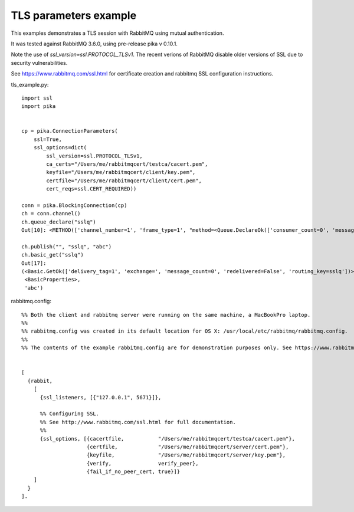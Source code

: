 TLS parameters example
=============================
This examples demonstrates a TLS session with RabbitMQ using mutual authentication.

It was tested against RabbitMQ 3.6.0, using pre-release pika v 0.10.1.

Note the use of `ssl_version=ssl.PROTOCOL_TLSv1`. The recent verions of RabbitMQ disable older versions of
SSL due to security vulnerabilities.

See https://www.rabbitmq.com/ssl.html for certificate creation and rabbitmq SSL configuration instructions.


tls_example.py::

    import ssl
    import pika


    cp = pika.ConnectionParameters(
        ssl=True,
        ssl_options=dict(
            ssl_version=ssl.PROTOCOL_TLSv1,
            ca_certs="/Users/me/rabbitmqcert/testca/cacert.pem",
            keyfile="/Users/me/rabbitmqcert/client/key.pem",
            certfile="/Users/me/rabbitmqcert/client/cert.pem",
            cert_reqs=ssl.CERT_REQUIRED))

    conn = pika.BlockingConnection(cp)
    ch = conn.channel()
    ch.queue_declare("sslq")
    Out[10]: <METHOD(['channel_number=1', 'frame_type=1', "method=<Queue.DeclareOk(['consumer_count=0', 'message_count=0', 'queue=sslq'])>"])>

    ch.publish("", "sslq", "abc")
    ch.basic_get("sslq")
    Out[17]:
    (<Basic.GetOk(['delivery_tag=1', 'exchange=', 'message_count=0', 'redelivered=False', 'routing_key=sslq'])>,
     <BasicProperties>,
     'abc')


rabbitmq.config::

    %% Both the client and rabbitmq server were running on the same machine, a MacBookPro laptop.
    %%
    %% rabbitmq.config was created in its default location for OS X: /usr/local/etc/rabbitmq/rabbitmq.config.
    %%
    %% The contents of the example rabbitmq.config are for demonstration purposes only. See https://www.rabbitmq.com/ssl.html for instructions about creating the test certificates and the contents of rabbitmq.config.


    [
      {rabbit,
        [
          {ssl_listeners, [{"127.0.0.1", 5671}]},

          %% Configuring SSL.
          %% See http://www.rabbitmq.com/ssl.html for full documentation.
          %%
          {ssl_options, [{cacertfile,           "/Users/me/rabbitmqcert/testca/cacert.pem"},
                         {certfile,             "/Users/me/rabbitmqcert/server/cert.pem"},
                         {keyfile,              "/Users/me/rabbitmqcert/server/key.pem"},
                         {verify,               verify_peer},
                         {fail_if_no_peer_cert, true}]}
        ]
      }
    ].
